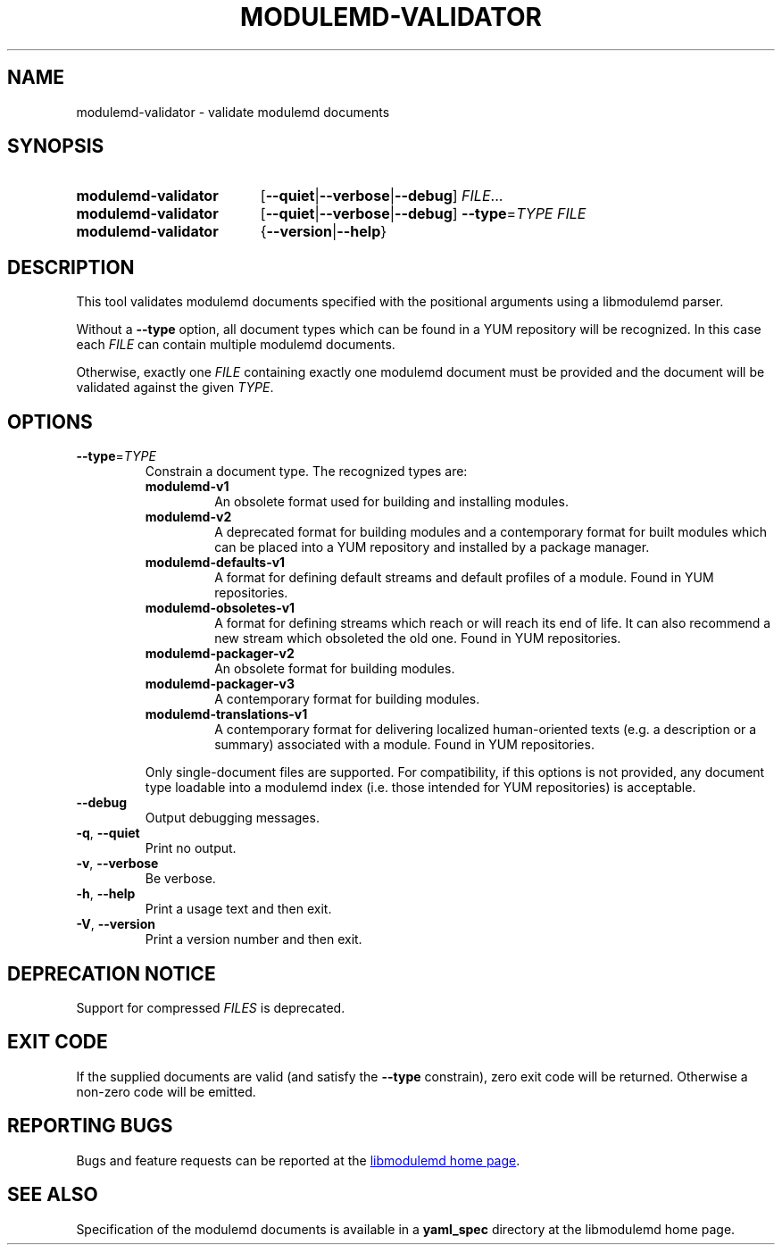 .TH MODULEMD-VALIDATOR "1" "" "libmodulemd" "User Commands"
.SH NAME
modulemd-validator \- validate modulemd documents
.SH SYNOPSIS
.SY modulemd\-validator
[\fB\-\-quiet\fP|\fB\-\-verbose\fP|\fB\-\-debug\fP]
\fIFILE\fP\&.\|.\|.\&
.SY modulemd\-validator
[\fB\-\-quiet\fP|\fB\-\-verbose\fP|\fB\-\-debug\fP]
\fB\-\-type\fP=\fITYPE\fP
.I FILE
.SY modulemd\-validator
{\fB\-\-version\fP|\fB\-\-help\fP}
.YS
.SH DESCRIPTION
This tool validates modulemd documents specified with the positional arguments
using a libmodulemd parser.
.P
Without a \fB--type\fP option, all document types which can be found in a\~YUM
repository will be recognized. In this case each \fIFILE\fP can contain
multiple modulemd documents.
.P
Otherwise, exactly one \fIFILE\fP containing exactly one modulemd document must be
provided and the document will be validated against the given \fITYPE\fP.
.SH OPTIONS
.TP
\fB\-\-type\fP=\fI\,TYPE\/\fP
Constrain a document type. The recognized types are:
.RS
.TP
.B modulemd\-v1
An obsolete format used for building and installing modules.
.TP
.B modulemd\-v2
A deprecated format for building modules and a contemporary format for built
modules which can be placed into a\~YUM repository and installed by a package
manager.
.TP
.B modulemd\-defaults\-v1
A format for defining default streams and default profiles of a module. Found
in YUM repositories.
.TP
.B modulemd\-obsoletes\-v1
A format for defining streams which reach or will reach its end of
life. It can also recommend a new stream which obsoleted the old one. Found in
YUM repositories.
.TP
.B modulemd\-packager\-v2
An obsolete format for building modules.
.TP
.B modulemd\-packager\-v3
A contemporary format for building modules.
.TP
.B modulemd\-translations\-v1
A contemporary format for delivering localized human-oriented texts (e.\|g.\&
a description or a summary) associated with a module. Found in YUM
repositories.
.RE
.IP
Only single\-document files are supported.
For compatibility, if this options is not provided, any document type loadable
into a modulemd index (i.\|e.\& those intended for YUM repositories) is
acceptable.
.TP
\fB\-\-debug\fP
Output debugging messages.
.TP
\fB\-q\fP, \fB\-\-quiet\fP
Print no output.
.TP
\fB\-v\fP, \fB\-\-verbose\fP
Be verbose.
.TP
\fB\-h\fP, \fB\-\-help\fP
Print a usage text and then exit.
.TP
\fB\-V\fP, \fB\-\-version\fP
Print a version number and then exit.
.SH DEPRECATION NOTICE
Support for compressed \fIFILES\fP is deprecated.
.SH EXIT CODE
If the supplied documents are valid (and satisfy the \fB--type\fP constrain),
zero exit code will be returned.  Otherwise a non-zero code will be emitted.
.SH REPORTING BUGS
Bugs and feature requests can be reported at the
.UR https\://github.com/fedora-modularity/libmodulemd
libmodulemd home page
.UE .
.SH SEE ALSO
Specification of the modulemd documents is available in a \fByaml_spec\fP directory at the
libmodulemd home page.

